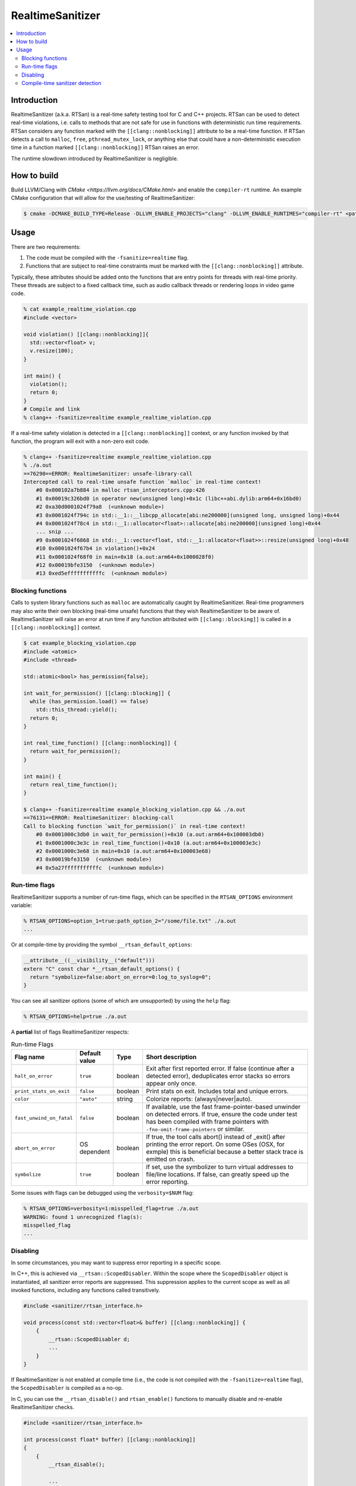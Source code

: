 =================
RealtimeSanitizer
=================

.. contents::
   :local:

Introduction
============
RealtimeSanitizer (a.k.a. RTSan) is a real-time safety testing tool for C and C++
projects. RTSan can be used to detect real-time violations, i.e. calls to methods
that are not safe for use in functions with deterministic run time requirements.
RTSan considers any function marked with the ``[[clang::nonblocking]]`` attribute
to be a real-time function. If RTSan detects a call to ``malloc``, ``free``,
``pthread_mutex_lock``, or anything else that could have a non-deterministic
execution time in a function marked ``[[clang::nonblocking]]``
RTSan raises an error.

The runtime slowdown introduced by RealtimeSanitizer is negligible.

How to build
============

Build LLVM/Clang with `CMake <https://llvm.org/docs/CMake.html>` and enable the
``compiler-rt`` runtime. An example CMake configuration that will allow for the
use/testing of RealtimeSanitizer:

.. code-block:: console

   $ cmake -DCMAKE_BUILD_TYPE=Release -DLLVM_ENABLE_PROJECTS="clang" -DLLVM_ENABLE_RUNTIMES="compiler-rt" <path to source>/llvm

Usage
=====

There are two requirements:

1. The code must be compiled with the ``-fsanitize=realtime`` flag.
2. Functions that are subject to real-time constraints must be marked
   with the ``[[clang::nonblocking]]`` attribute.

Typically, these attributes should be added onto the functions that are entry
points for threads with real-time priority. These threads are subject to a fixed
callback time, such as audio callback threads or rendering loops in video game
code.

.. code-block:: console

   % cat example_realtime_violation.cpp
   #include <vector>

   void violation() [[clang::nonblocking]]{
     std::vector<float> v;
     v.resize(100);
   }

   int main() {
     violation();
     return 0;
   }
   # Compile and link
   % clang++ -fsanitize=realtime example_realtime_violation.cpp

If a real-time safety violation is detected in a ``[[clang::nonblocking]]``
context, or any function invoked by that function, the program will exit with a
non-zero exit code.

.. code-block:: console

   % clang++ -fsanitize=realtime example_realtime_violation.cpp
   % ./a.out
   ==76290==ERROR: RealtimeSanitizer: unsafe-library-call
   Intercepted call to real-time unsafe function `malloc` in real-time context!
       #0 0x000102a7b884 in malloc rtsan_interceptors.cpp:426
       #1 0x00019c326bd0 in operator new(unsigned long)+0x1c (libc++abi.dylib:arm64+0x16bd0)
       #2 0xa30d0001024f79a8  (<unknown module>)
       #3 0x0001024f794c in std::__1::__libcpp_allocate[abi:ne200000](unsigned long, unsigned long)+0x44
       #4 0x0001024f78c4 in std::__1::allocator<float>::allocate[abi:ne200000](unsigned long)+0x44
       ... snip ...
       #9 0x0001024f6868 in std::__1::vector<float, std::__1::allocator<float>>::resize(unsigned long)+0x48
       #10 0x0001024f67b4 in violation()+0x24
       #11 0x0001024f68f0 in main+0x18 (a.out:arm64+0x1000028f0)
       #12 0x00019bfe3150  (<unknown module>)
       #13 0xed5efffffffffffc  (<unknown module>)


Blocking functions
------------------

Calls to system library functions such as ``malloc`` are automatically caught by
RealtimeSanitizer. Real-time programmers may also write their own blocking
(real-time unsafe) functions that they wish RealtimeSanitizer to be aware of.
RealtimeSanitizer will raise an error at run time if any function attributed
with ``[[clang::blocking]]`` is called in a ``[[clang::nonblocking]]`` context.

.. code-block:: console

    $ cat example_blocking_violation.cpp
    #include <atomic>
    #include <thread>

    std::atomic<bool> has_permission{false};

    int wait_for_permission() [[clang::blocking]] {
      while (has_permission.load() == false)
        std::this_thread::yield();
      return 0;
    }

    int real_time_function() [[clang::nonblocking]] {
      return wait_for_permission();
    }

    int main() {
      return real_time_function();
    }

    $ clang++ -fsanitize=realtime example_blocking_violation.cpp && ./a.out
    ==76131==ERROR: RealtimeSanitizer: blocking-call
    Call to blocking function `wait_for_permission()` in real-time context!
        #0 0x0001000c3db0 in wait_for_permission()+0x10 (a.out:arm64+0x100003db0)
        #1 0x0001000c3e3c in real_time_function()+0x10 (a.out:arm64+0x100003e3c)
        #2 0x0001000c3e68 in main+0x10 (a.out:arm64+0x100003e68)
        #3 0x00019bfe3150  (<unknown module>)
        #4 0x5a27fffffffffffc  (<unknown module>)


Run-time flags
--------------

RealtimeSanitizer supports a number of run-time flags, which can be specified in the ``RTSAN_OPTIONS`` environment variable:

.. code-block:: console

   % RTSAN_OPTIONS=option_1=true:path_option_2="/some/file.txt" ./a.out
   ...

Or at compile-time by providing the symbol ``__rtsan_default_options``:

.. code-block:: c

  __attribute__((__visibility__("default")))
  extern "C" const char *__rtsan_default_options() {
    return "symbolize=false:abort_on_error=0:log_to_syslog=0";
  }

You can see all sanitizer options (some of which are unsupported) by using the ``help`` flag:

.. code-block:: console

   % RTSAN_OPTIONS=help=true ./a.out

A **partial** list of flags RealtimeSanitizer respects:

.. list-table:: Run-time Flags
   :widths: 20 10 10 70
   :header-rows: 1

   * - Flag name
     - Default value
     - Type
     - Short description
   * - ``halt_on_error``
     - ``true``
     - boolean
     - Exit after first reported error. If false (continue after a detected error), deduplicates error stacks so errors appear only once.
   * - ``print_stats_on_exit``
     - ``false``
     - boolean
     - Print stats on exit. Includes total and unique errors.
   * - ``color``
     - ``"auto"``
     - string
     - Colorize reports: (always|never|auto).
   * - ``fast_unwind_on_fatal``
     - ``false``
     - boolean
     - If available, use the fast frame-pointer-based unwinder on detected errors. If true, ensure the code under test has been compiled with frame pointers with ``-fno-omit-frame-pointers`` or similar.
   * - ``abort_on_error``
     - OS dependent
     - boolean
     - If true, the tool calls abort() instead of _exit() after printing the error report. On some OSes (OSX, for exmple) this is beneficial because a better stack trace is emitted on crash.
   * - ``symbolize``
     - ``true``
     - boolean
     - If set, use the symbolizer to turn virtual addresses to file/line locations. If false, can greatly speed up the error reporting.


Some issues with flags can be debugged using the ``verbosity=$NUM`` flag:

.. code-block:: console

   % RTSAN_OPTIONS=verbosity=1:misspelled_flag=true ./a.out
   WARNING: found 1 unrecognized flag(s):
   misspelled_flag
   ...

Disabling
---------

In some circumstances, you may want to suppress error reporting in a specific scope.

In C++, this is achieved via  ``__rtsan::ScopedDisabler``. Within the scope where the ``ScopedDisabler`` object is instantiated, all sanitizer error reports are suppressed. This suppression applies to the current scope as well as all invoked functions, including any functions called transitively.

.. code-block:: c++

    #include <sanitizer/rtsan_interface.h>

    void process(const std::vector<float>& buffer) [[clang::nonblocking]] {
        {
            __rtsan::ScopedDisabler d;
            ...
        }
    }

If RealtimeSanitizer is not enabled at compile time (i.e., the code is not compiled with the ``-fsanitize=realtime`` flag), the ``ScopedDisabler`` is compiled as a no-op.

In C, you can use the ``__rtsan_disable()`` and ``rtsan_enable()`` functions to manually disable and re-enable RealtimeSanitizer checks.

.. code-block:: c++

    #include <sanitizer/rtsan_interface.h>

    int process(const float* buffer) [[clang::nonblocking]]
    {
        {
            __rtsan_disable();

            ...

            __rtsan_enable();
        }
    }

Each call to ``__rtsan_disable()`` must be paired with a subsequent call to ``__rtsan_enable()`` to restore normal sanitizer functionality. If a corresponding ``rtsan_enable()`` call is not made, the behavior is undefined.

Compile-time sanitizer detection
--------------------------------

Clang provides the pre-processor macro ``__has_feature`` which may be used to detect if RealtimeSanitizer is enabled at compile-time.

.. code-block:: c++

    #if defined(__has_feature) && __has_feature(realtime_sanitizer)
    ...
    #endif
